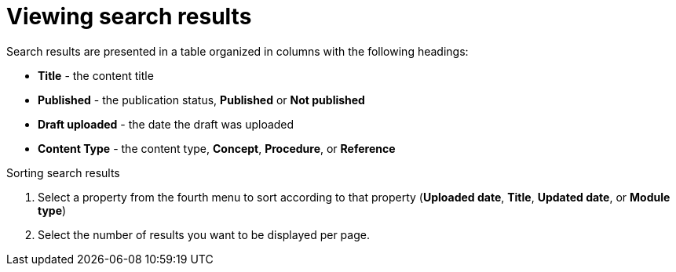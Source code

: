[id='search-view-results_{context}']

= Viewing search results

[role="_abstract"]
Search results are presented in a table organized in columns with the following headings:

* *Title* - the content title
* *Published* - the publication status, *Published* or *Not published*
* *Draft uploaded* - the date the draft was uploaded
* *Content Type* - the content type, *Concept*, *Procedure*, or *Reference*

.Sorting search results

. Select a property from the fourth menu to sort according to that property (*Uploaded date*, *Title*, *Updated date*, or *Module type*)
. Select the number of results you want to be displayed per page.
